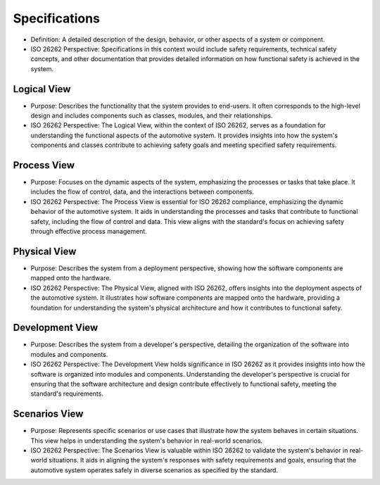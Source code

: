 Specifications
============================================
- Definition: A detailed description of the design, behavior, or other
  aspects of a system or component.
- ISO 26262 Perspective: Specifications in this context would include
  safety requirements, technical safety concepts, and other documentation
  that provides detailed information on how functional safety is achieved
  in the system.

Logical View
--------------------------------------------
- Purpose: Describes the functionality that the system provides to end-users.
  It often corresponds to the high-level design and includes components such
  as classes, modules, and their relationships.
- ISO 26262 Perspective: The Logical View, within the context of ISO 26262,
  serves as a foundation for understanding the functional aspects of the
  automotive system. It provides insights into how the system's components
  and classes contribute to achieving safety goals and meeting specified
  safety requirements.

.. uml::

  @startuml LogicalView
  package "User Management" {
      [User]
      [Authentication]
  }

  package "Catalog Management" {
      [Book]
      [Catalog]
  }

  package "Library System" {
      [Library Member]
      [Borrowing]
      [Returning]
      [Searching]
  }

  [User] --> [Authentication]
  [Library Member] --> [Authentication]
  [Library Member] --> [Borrowing]
  [Library Member] --> [Returning]
  [Library Member] --> [Searching]
  [Book] --> [Catalog]
  [Catalog] --> [Borrowing]
  [Catalog] --> [Searching]
  @enduml


Process View
--------------------------------------------
- Purpose: Focuses on the dynamic aspects of the system, emphasizing the
  processes or tasks that take place. It includes the flow of control, data,
  and the interactions between components.
- ISO 26262 Perspective: The Process View is essential for ISO 26262 compliance,
  emphasizing the dynamic behavior of the automotive system. It aids in understanding
  the processes and tasks that contribute to functional safety, including the flow of
  control and data. This view aligns with the standard's focus on achieving safety
  through effective process management.


.. uml::

  @startuml ProcessView
  |User|
  start
  :Perform User Login;
  if (Login successful?) then (yes)
    :Select desired action (Add Book, Borrow Book, Return Book, Search Books);
    repeat
      :Perform selected action;
    repeat while (Continue performing actions?)
    :Logout;
  else (no)
    |User|
    :Unable to log in;
    stop
  endif
  |User|
  stop
  @enduml


Physical View
--------------------------------------------
- Purpose: Describes the system from a deployment perspective, showing how the software
  components are mapped onto the hardware.
- ISO 26262 Perspective: The Physical View, aligned with ISO 26262, offers insights
  into the deployment aspects of the automotive system. It illustrates how software
  components are mapped onto the hardware, providing a foundation for understanding
  the system's physical architecture and how it contributes to functional safety.

.. uml::

  @startuml PhysicalView
  !define AWSPUML https://raw.githubusercontent.com/awslabs/aws-icons-for-plantuml/v16.0/dist
  !include AWSPUML/AWSCommon.puml
  !define EC2 smallOrange
  !define S3 smallBlue
  !define RDS smallPurple
  !define ELB smallGreen
  !define ASG smallGrey

  !includeurl AWSPUML/AWSCommon.puml
  !define iconsize 80

  !define AWSPUML https://raw.githubusercontent.com/awslabs/aws-icons-for-plantuml/v14.0/dist

  !define iconsize 80

  cloud {
      !define iconsize 100
      [User Device]
  }

  node "Amazon Elastic Load Balancing" as elb {
      [Load Balancer] as elb_lb
  }

  node "Amazon EC2 Auto Scaling" as asg {
      [Auto Scaling Group] as asg_group
      [Auto Scaling Group] as asg_group2
  }

  node "Amazon RDS" as rds {
      [Database] as rds_db
  }

  node "Amazon S3" as s3 {
      [Object Storage] as s3_storage
  }

  cloud {
      !define iconsize 60
      [Amazon CloudFront]
      [Amazon CloudWatch]
      [Amazon Route 53]
  }

  cloud {
      !define iconsize 100
      [User Device]
  }

  [User Device] --> [Load Balancer]

  [Load Balancer] --> [Auto Scaling Group]
  [Load Balancer] --> [Auto Scaling Group]

  [Auto Scaling Group] --> [Database]
  [Auto Scaling Group] --> [Object Storage]

  [Object Storage] --> [Amazon CloudFront]
  [Object Storage] --> [Amazon CloudWatch]
  [Object Storage] --> [Amazon Route 53]
  @enduml


Development View
--------------------------------------------
- Purpose: Describes the system from a developer's perspective, detailing the organization
  of the software into modules and components.
- ISO 26262 Perspective: The Development View holds significance in ISO 26262 as it
  provides insights into how the software is organized into modules and components.
  Understanding the developer's perspective is crucial for ensuring that the software
  architecture and design contribute effectively to functional safety, meeting
  the standard's requirements.

.. uml::

  @startuml DevelopmentView
  [User Interface] --> [Business Logic]
  [Business Logic] --> [Data Access]
  [Business Logic] --> [External Services]
  [Data Access] --> [Database]
  @enduml

Scenarios View
--------------------------------------------
- Purpose: Represents specific scenarios or use cases that illustrate how the system
  behaves in certain situations. This view helps in understanding the system's
  behavior in real-world scenarios.
- ISO 26262 Perspective: The Scenarios View is valuable within ISO 26262 to validate
  the system's behavior in real-world situations. It aids in aligning the system's
  responses with safety requirements and goals, ensuring that the automotive system
  operates safely in diverse scenarios as specified by the standard.

.. spec:: User Login
  :id: SPEC_001
  :status: open
  :links: FR_001

  **Description**
    A user wants to log in to the library system.

  **Actors**
    User

  **Preconditions**
    The user has a registered account.

  **Steps**:
    - The user enters their username and password.
    - The system validates the credentials.
    - If the credentials are valid, the user is granted access.

  **Postconditions**: The user is logged in and can access the system.

  .. uml::

    @startuml UseCase001UserLogin
    skinparam backgroundColor transparent
    actor User
    User -> System: Enter username and password
    System -> Database: Validate credentials
    Database --> System: Valid credentials
    System --> User: Grant access
    @enduml


.. spec:: Add Book
  :id: SPEC_002
  :status: open
  :links: FR_002

  **Description**
    The librarian wants to add a new book to the library catalog.

  **Actors**
    Librarian

  **Preconditions**
    The librarian is logged in and has the necessary permissions.

  **Steps**:
    - The librarian navigates to the "Add Book" section.
    - The librarian enters the book's details (title, author, ISBN, etc.).
    - The system validates the information and adds the book to the catalog.

  **Postconditions**
    The new book is added to the library catalog.

  .. uml::

    @startuml UseCase002AddBook
    skinparam backgroundColor transparent
    actor Librarian
    Librarian -> System: Navigate to "Add Book"
    Librarian -> System: Enter book details
    System -> System: Validate information
    System -> Database: Add book to catalog
    Database --> System: Book added
    System --> Librarian: Book added successfully
    @enduml


.. spec:: Borrow Book
  :id: SPEC_003
  :tags: mvp
  :status: open
  :links: FR_003

  **Description**
    A library member wants to borrow a book from the library.

  **Actors**
    Library Member

  **Preconditions**
    The member is logged in and has no overdue books.

  **Steps**:
    - The member searches for the desired book.
    - The member selects the book and requests to borrow it.
    - The system checks if the book is available and not already borrowed.
    - If available, the system records the borrowing transaction.

  **Postconditions**
    The member has successfully borrowed the book.

  .. uml::

    @startuml UseCase003BorrowBook
    skinparam backgroundColor transparent
    actor LibraryMember
    LibraryMember -> System: Search for desired book
    LibraryMember -> System: Select book for borrowing
    System -> System: Check availability and status
    System -> Database: Record borrowing transaction
    Database --> System: Transaction recorded
    System --> LibraryMember: Book borrowed successfully
    @enduml


.. spec:: Return Book
  :id: SPEC_004
  :tags: mvp
  :status: open
  :links: FR_004

  **Description**
    A library member wants to return a borrowed book.

  **Actors**
    Library Member

  **Preconditions**
    The member is logged in and has borrowed books.

  **Steps**:
    - The member navigates to their borrowed books.
    - The member selects the book to be returned.
    - The system updates the status of the book to "returned."

  **Postconditions**
    The book is returned and removed from the member's borrowed books.

  .. uml::

    @startuml UseCase004ReturnBook
    skinparam backgroundColor transparent
    actor LibraryMember
    LibraryMember -> System: Navigate to borrowed books
    LibraryMember -> System: Select book for return
    System -> System: Update book status to "returned"
    System --> LibraryMember: Book returned successfully
    @enduml


.. spec:: Search Books
  :id: SPEC_005
  :status: open

  **Description**
    A user wants to search for books in the library catalog.

  **Actors**
    User

  **Preconditions**
    The user is logged in.

  **Steps**:
    - The user enters keywords or a book's title in the search bar.
    - The system displays a list of books matching the search criteria.
    - The user selects a book from the search results to view its details.

  **Postconditions**
    The user can view the details of the selected book.

  .. uml::

    @startuml UseCase005SearchBooks
    skinparam backgroundColor transparent
    actor User
    User -> System: Enter keywords or title in search bar
    System -> Database: Retrieve matching books
    Database --> System: List of matching books
    System --> User: Display search results
    User -> System: Select book for details
    System -> Database: Retrieve book details
    Database --> System: Book details
    System --> User: Display book details
    @enduml
